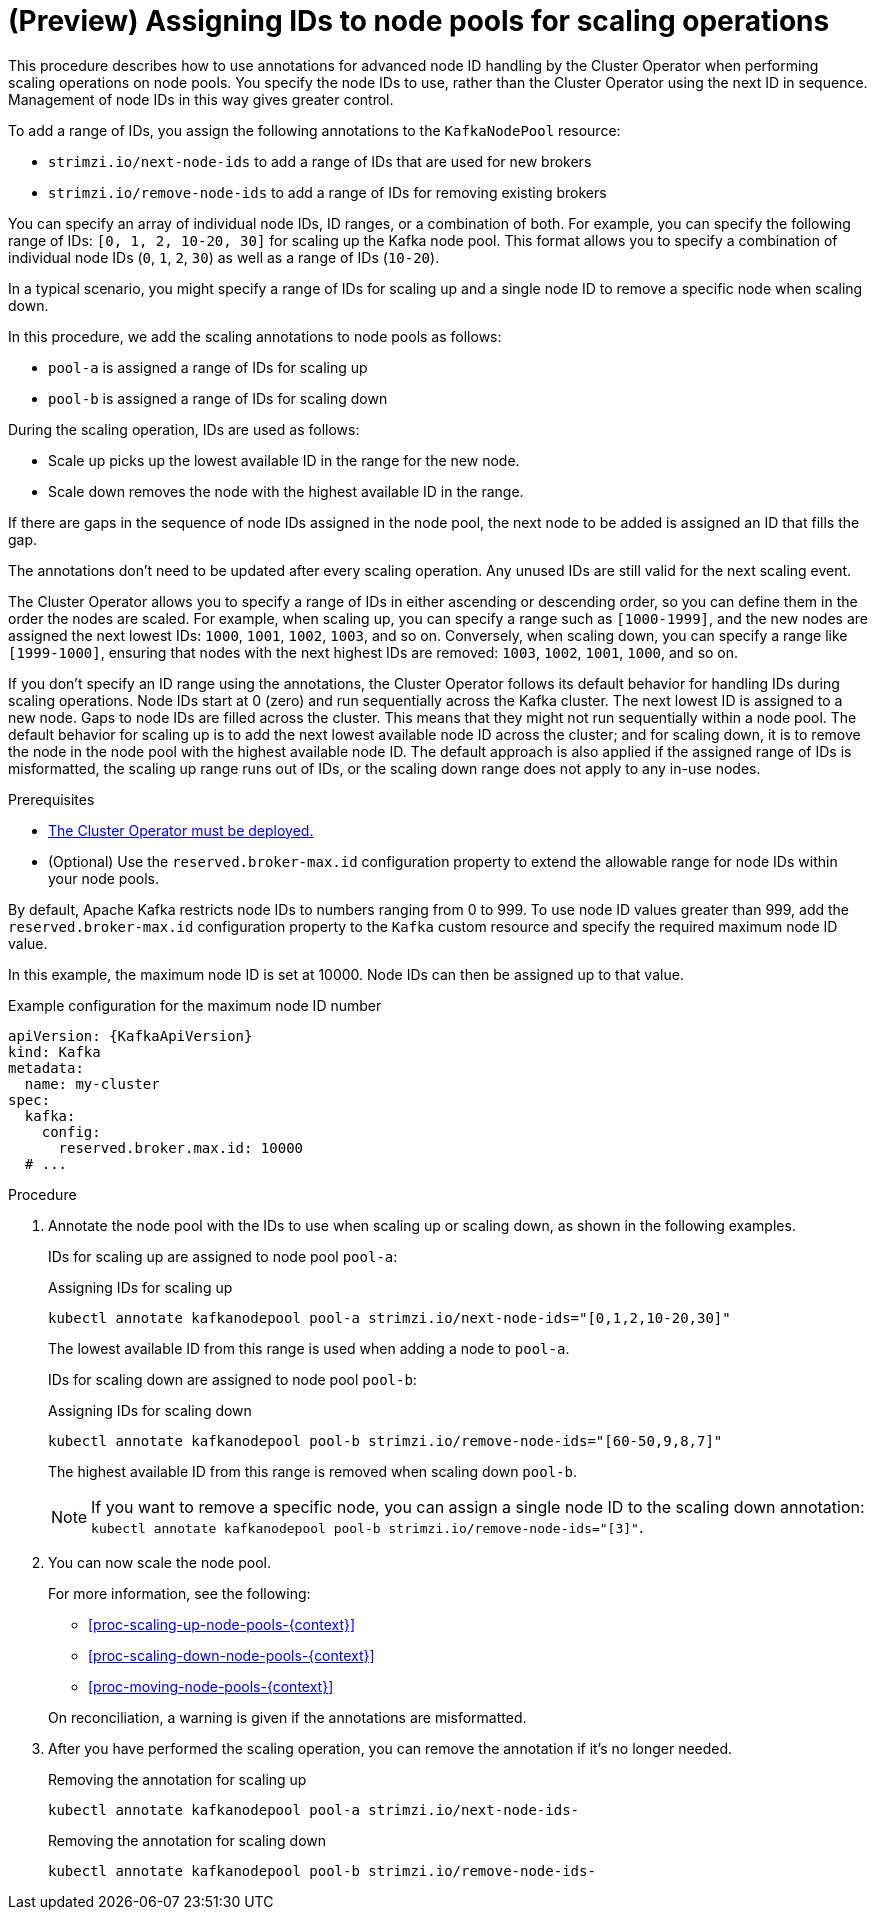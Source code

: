 // Module included in the following assemblies:
//
// assembly-config.adoc

[id='proc-managing-node-pools-ids-{context}']
= (Preview) Assigning IDs to node pools for scaling operations

[role="_abstract"]
This procedure describes how to use annotations for advanced node ID handling by the Cluster Operator when performing scaling operations on node pools. 
You specify the node IDs to use, rather than the Cluster Operator using the next ID in sequence.
Management of node IDs in this way gives greater control.

To add a range of IDs, you assign the following annotations to the `KafkaNodePool` resource:

* `strimzi.io/next-node-ids` to add a range of IDs that are used for new brokers
* `strimzi.io/remove-node-ids` to add a range of IDs for removing existing brokers

You can specify an array of individual node IDs, ID ranges, or a combination of both.
For example, you can specify the following range of IDs: `[0, 1, 2, 10-20, 30]` for scaling up the Kafka node pool.
This format allows you to specify a combination of individual node IDs (`0`, `1`, `2`, `30`) as well as a range of IDs (`10-20`).

In a typical scenario, you might specify a range of IDs for scaling up and a single node ID to remove a specific node when scaling down.

In this procedure, we add the scaling annotations to node pools as follows:

* `pool-a` is assigned a range of IDs for scaling up 
* `pool-b` is assigned a range of IDs for scaling down

During the scaling operation, IDs are used as follows: 

* Scale up picks up the lowest available ID in the range for the new node.
* Scale down removes the node with the highest available ID in the range. 

If there are gaps in the sequence of node IDs assigned in the node pool, the next node to be added is assigned an ID that fills the gap.

The annotations don't need to be updated after every scaling operation.
Any unused IDs are still valid for the next scaling event. 

The Cluster Operator allows you to specify a range of IDs in either ascending or descending order, so you can define them in the order the nodes are scaled. 
For example, when scaling up, you can specify a range such as `[1000-1999]`, and the new nodes are assigned the next lowest IDs: `1000`, `1001`, `1002`, `1003`, and so on. 
Conversely, when scaling down, you can specify a range like `[1999-1000]`, ensuring that nodes with the next highest IDs are removed: `1003`, `1002`, `1001`, `1000`, and so on.

If you don't specify an ID range using the annotations, the Cluster Operator follows its default behavior for handling IDs during scaling operations. 
Node IDs start at 0 (zero) and run sequentially across the Kafka cluster. 
The next lowest ID is assigned to a new node. 
Gaps to node IDs are filled across the cluster.
This means that they might not run sequentially within a node pool. 
The default behavior for scaling up is to add the next lowest available node ID across the cluster; and for scaling down, it is to remove the node in the node pool with the highest available node ID. 
The default approach is also applied if the assigned range of IDs is misformatted, the scaling up range runs out of IDs, or the scaling down range does not apply to any in-use nodes. 

.Prerequisites

* xref:deploying-cluster-operator-str[The Cluster Operator must be deployed.]
* (Optional) Use the `reserved.broker-max.id` configuration property to extend the allowable range for node IDs within your node pools. 

By default, Apache Kafka restricts node IDs to numbers ranging from 0 to 999. 
To use node ID values greater than 999, add the `reserved.broker-max.id` configuration property to the `Kafka` custom resource and specify the required maximum node ID value.

In this example, the maximum node ID is set at 10000.
Node IDs can then be assigned up to that value. 

[source,yaml,subs="+attributes"]
.Example configuration for the maximum node ID number
----
apiVersion: {KafkaApiVersion}
kind: Kafka
metadata:
  name: my-cluster
spec:
  kafka:
    config:
      reserved.broker.max.id: 10000
  # ...      
----

.Procedure

. Annotate the node pool with the IDs to use when scaling up or scaling down, as shown in the following examples.
+
IDs for scaling up are assigned to node pool `pool-a`:
+
.Assigning IDs for scaling up 
[source,shell,subs="+quotes"]
----
kubectl annotate kafkanodepool pool-a strimzi.io/next-node-ids="[0,1,2,10-20,30]"
----
+
The lowest available ID from this range is used when adding a node to `pool-a`.
+
IDs for scaling down are assigned to node pool `pool-b`:
+
.Assigning IDs for scaling down 
[source,shell,subs="+quotes"]
----
kubectl annotate kafkanodepool pool-b strimzi.io/remove-node-ids="[60-50,9,8,7]"
----
+
The highest available ID from this range is removed when scaling down `pool-b`.
+
NOTE: If you want to remove a specific node, you can assign a single node ID to the scaling down annotation: `kubectl annotate kafkanodepool pool-b strimzi.io/remove-node-ids="[3]"`. 

. You can now scale the node pool.
+
--
For more information, see the following:

* xref:proc-scaling-up-node-pools-{context}[]
* xref:proc-scaling-down-node-pools-{context}[]
* xref:proc-moving-node-pools-{context}[]
--
+
On reconciliation, a warning is given if the annotations are misformatted. 

. After you have performed the scaling operation, you can remove the annotation if it's no longer needed.
+
.Removing the annotation for scaling up 
[source,shell,subs="+quotes"]
----
kubectl annotate kafkanodepool pool-a strimzi.io/next-node-ids-
----
+
.Removing the annotation for  scaling down 
[source,shell,subs="+quotes"]
----
kubectl annotate kafkanodepool pool-b strimzi.io/remove-node-ids-
----